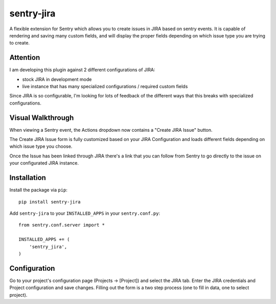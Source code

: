 sentry-jira
===========

A flexible extension for Sentry which allows you to create issues in JIRA based on sentry events.
It is capable of rendering and saving many custom fields, and will display the proper fields depending on 
which issue type you are trying to create.

Attention
---------

I am developing this plugin against 2 different configurations of JIRA:

- stock JIRA in development mode
- live instance that has many specialized configurations / required custom fields

Since JIRA is so configurable, I'm looking for lots of feedback of the different ways that this breaks
with specialized configurations.

Visual Walkthrough
------------------

When viewing a Sentry event, the Actions dropdown now contains a "Create JIRA Issue" button.

.. image:: http://sentry-jira.s3.amazonaws.com/ss1.jpg

The Create JIRA Issue form is fully customized based on your JIRA Configuration and loads different
fields depending on which issue type you choose.

.. image:: http://sentry-jira.s3.amazonaws.com/ss2.png

Once the Issue has been linked through JIRA there's a link that you can follow from Sentry to
go directly to the issue on your configurated JIRA instance.

.. image:: http://sentry-jira.s3.amazonaws.com/ss3.jpg

Installation
------------

Install the package via ``pip``:

::

    pip install sentry-jira

Add ``sentry-jira`` to your ``INSTALLED_APPS`` in your ``sentry.conf.py``:

::

    from sentry.conf.server import *

    INSTALLED_APPS += (
        'sentry_jira',
    )

Configuration
-------------

Go to your project's configuration page (Projects -> [Project]) and select the
JIRA tab. Enter the JIRA credentials and Project configuration and save changes.
Filling out the form is a two step process (one to fill in data, one to select
project).
